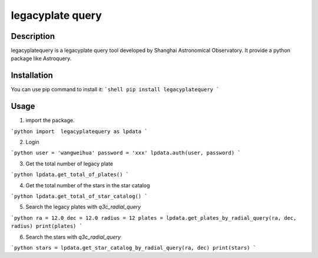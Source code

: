 =================
legacyplate query
=================

Description
-----------
legacyplatequery is a legacyplate query tool developed by Shanghai Astronomical Observatory. 
It provide a python package like Astroquery.


Installation
------------

You can use pip command to install it:
```shell
pip install legacyplatequery
```

Usage
-----

1. import the package.

```python
import  legacyplatequery as lpdata
```

2. Login

```python
user = 'wangweihua'
password = 'xxx'
lpdata.auth(user, password)
```

3. Get the total number of legacy plate

```python
lpdata.get_total_of_plates()
```

4. Get the total number of the stars in the star catalog

```python
lpdata.get_total_of_star_catalog()
```

5. Search the legacy plates with `q3c_radial_query`

```python
ra = 12.0
dec = 12.0
radius = 12
plates = lpdata.get_plates_by_radial_query(ra, dec, radius)
print(plates)
```

6. Search the stars with `q3c_radial_query`

```python
stars = lpdata.get_star_catalog_by_radial_query(ra, dec)
print(stars)
```



